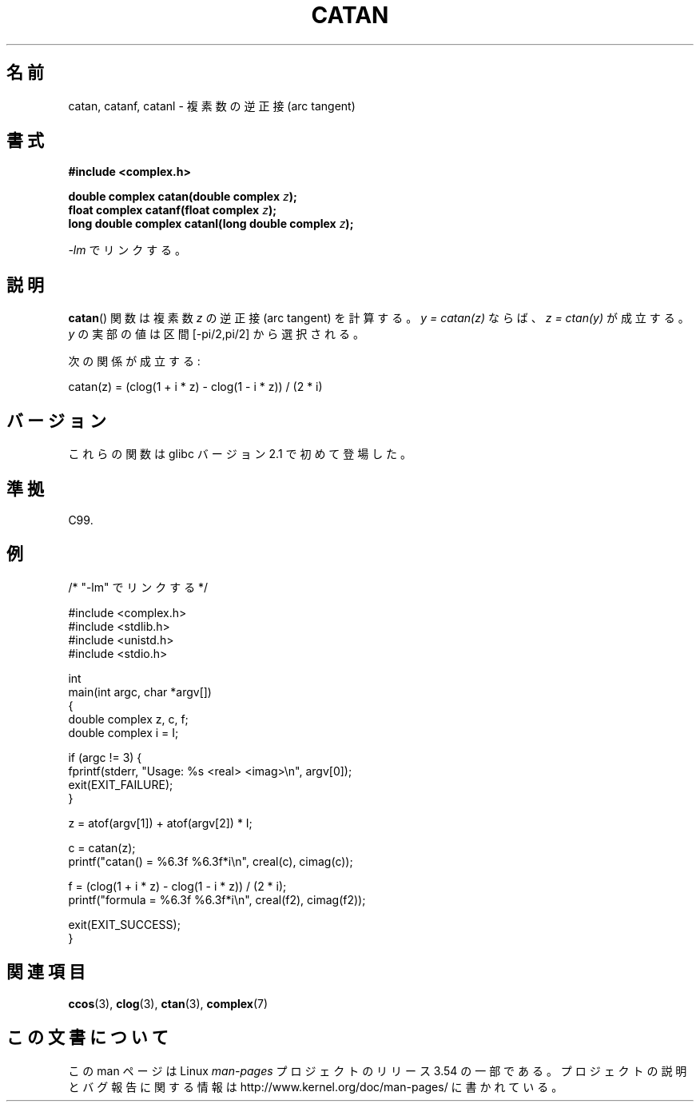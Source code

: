 .\" Copyright 2002 Walter Harms (walter.harms@informatik.uni-oldenburg.de)
.\" and Copyright (C) 2011 Michael Kerrisk <mtk.manpages@gamil.com>
.\"
.\" %%%LICENSE_START(GPL_NOVERSION_ONELINE)
.\" Distributed under GPL
.\" %%%LICENSE_END
.\"
.\"*******************************************************************
.\"
.\" This file was generated with po4a. Translate the source file.
.\"
.\"*******************************************************************
.\"
.\" Japanese Version Copyright (c) 2003  Akihiro MOTOKI
.\"         all rights reserved.
.\" Translated Thu Jul 24 00:22:25 JST 2003
.\"         by Akihiro MOTOKI <amotoki@dd.iij4u.or.jp>
.\"
.TH CATAN 3 2011\-09\-15 "" "Linux Programmer's Manual"
.SH 名前
catan, catanf, catanl \- 複素数の逆正接 (arc tangent)
.SH 書式
\fB#include <complex.h>\fP
.sp
\fBdouble complex catan(double complex \fP\fIz\fP\fB);\fP
.br
\fBfloat complex catanf(float complex \fP\fIz\fP\fB);\fP
.br
\fBlong double complex catanl(long double complex \fP\fIz\fP\fB);\fP
.sp
\fI\-lm\fP でリンクする。
.SH 説明
\fBcatan\fP() 関数は複素数 \fIz\fP の逆正接 (arc tangent) を計算する。
\fIy = catan(z)\fP ならば、 \fIz = ctan(y)\fP が成立する。
\fIy\fP の実部の値は区間 [\-pi/2,pi/2] から選択される。
.LP
次の関係が成立する:
.nf

    catan(z) = (clog(1 + i * z) \- clog(1 \- i * z)) / (2 * i)
.fi
.SH バージョン
これらの関数は glibc バージョン 2.1 で初めて登場した。
.SH 準拠
C99.
.SH 例
.nf
/* "\-lm" でリンクする */

#include <complex.h>
#include <stdlib.h>
#include <unistd.h>
#include <stdio.h>

int
main(int argc, char *argv[])
{
    double complex z, c, f;
    double complex i = I;

    if (argc != 3) {
        fprintf(stderr, "Usage: %s <real> <imag>\en", argv[0]);
        exit(EXIT_FAILURE);
    }

    z = atof(argv[1]) + atof(argv[2]) * I;

    c = catan(z);
    printf("catan() = %6.3f %6.3f*i\en", creal(c), cimag(c));

    f = (clog(1 + i * z) \- clog(1 \- i * z)) / (2 * i);
    printf("formula = %6.3f %6.3f*i\en", creal(f2), cimag(f2));

    exit(EXIT_SUCCESS);
}
.fi
.SH 関連項目
\fBccos\fP(3), \fBclog\fP(3), \fBctan\fP(3), \fBcomplex\fP(7)
.SH この文書について
この man ページは Linux \fIman\-pages\fP プロジェクトのリリース 3.54 の一部
である。プロジェクトの説明とバグ報告に関する情報は
http://www.kernel.org/doc/man\-pages/ に書かれている。
